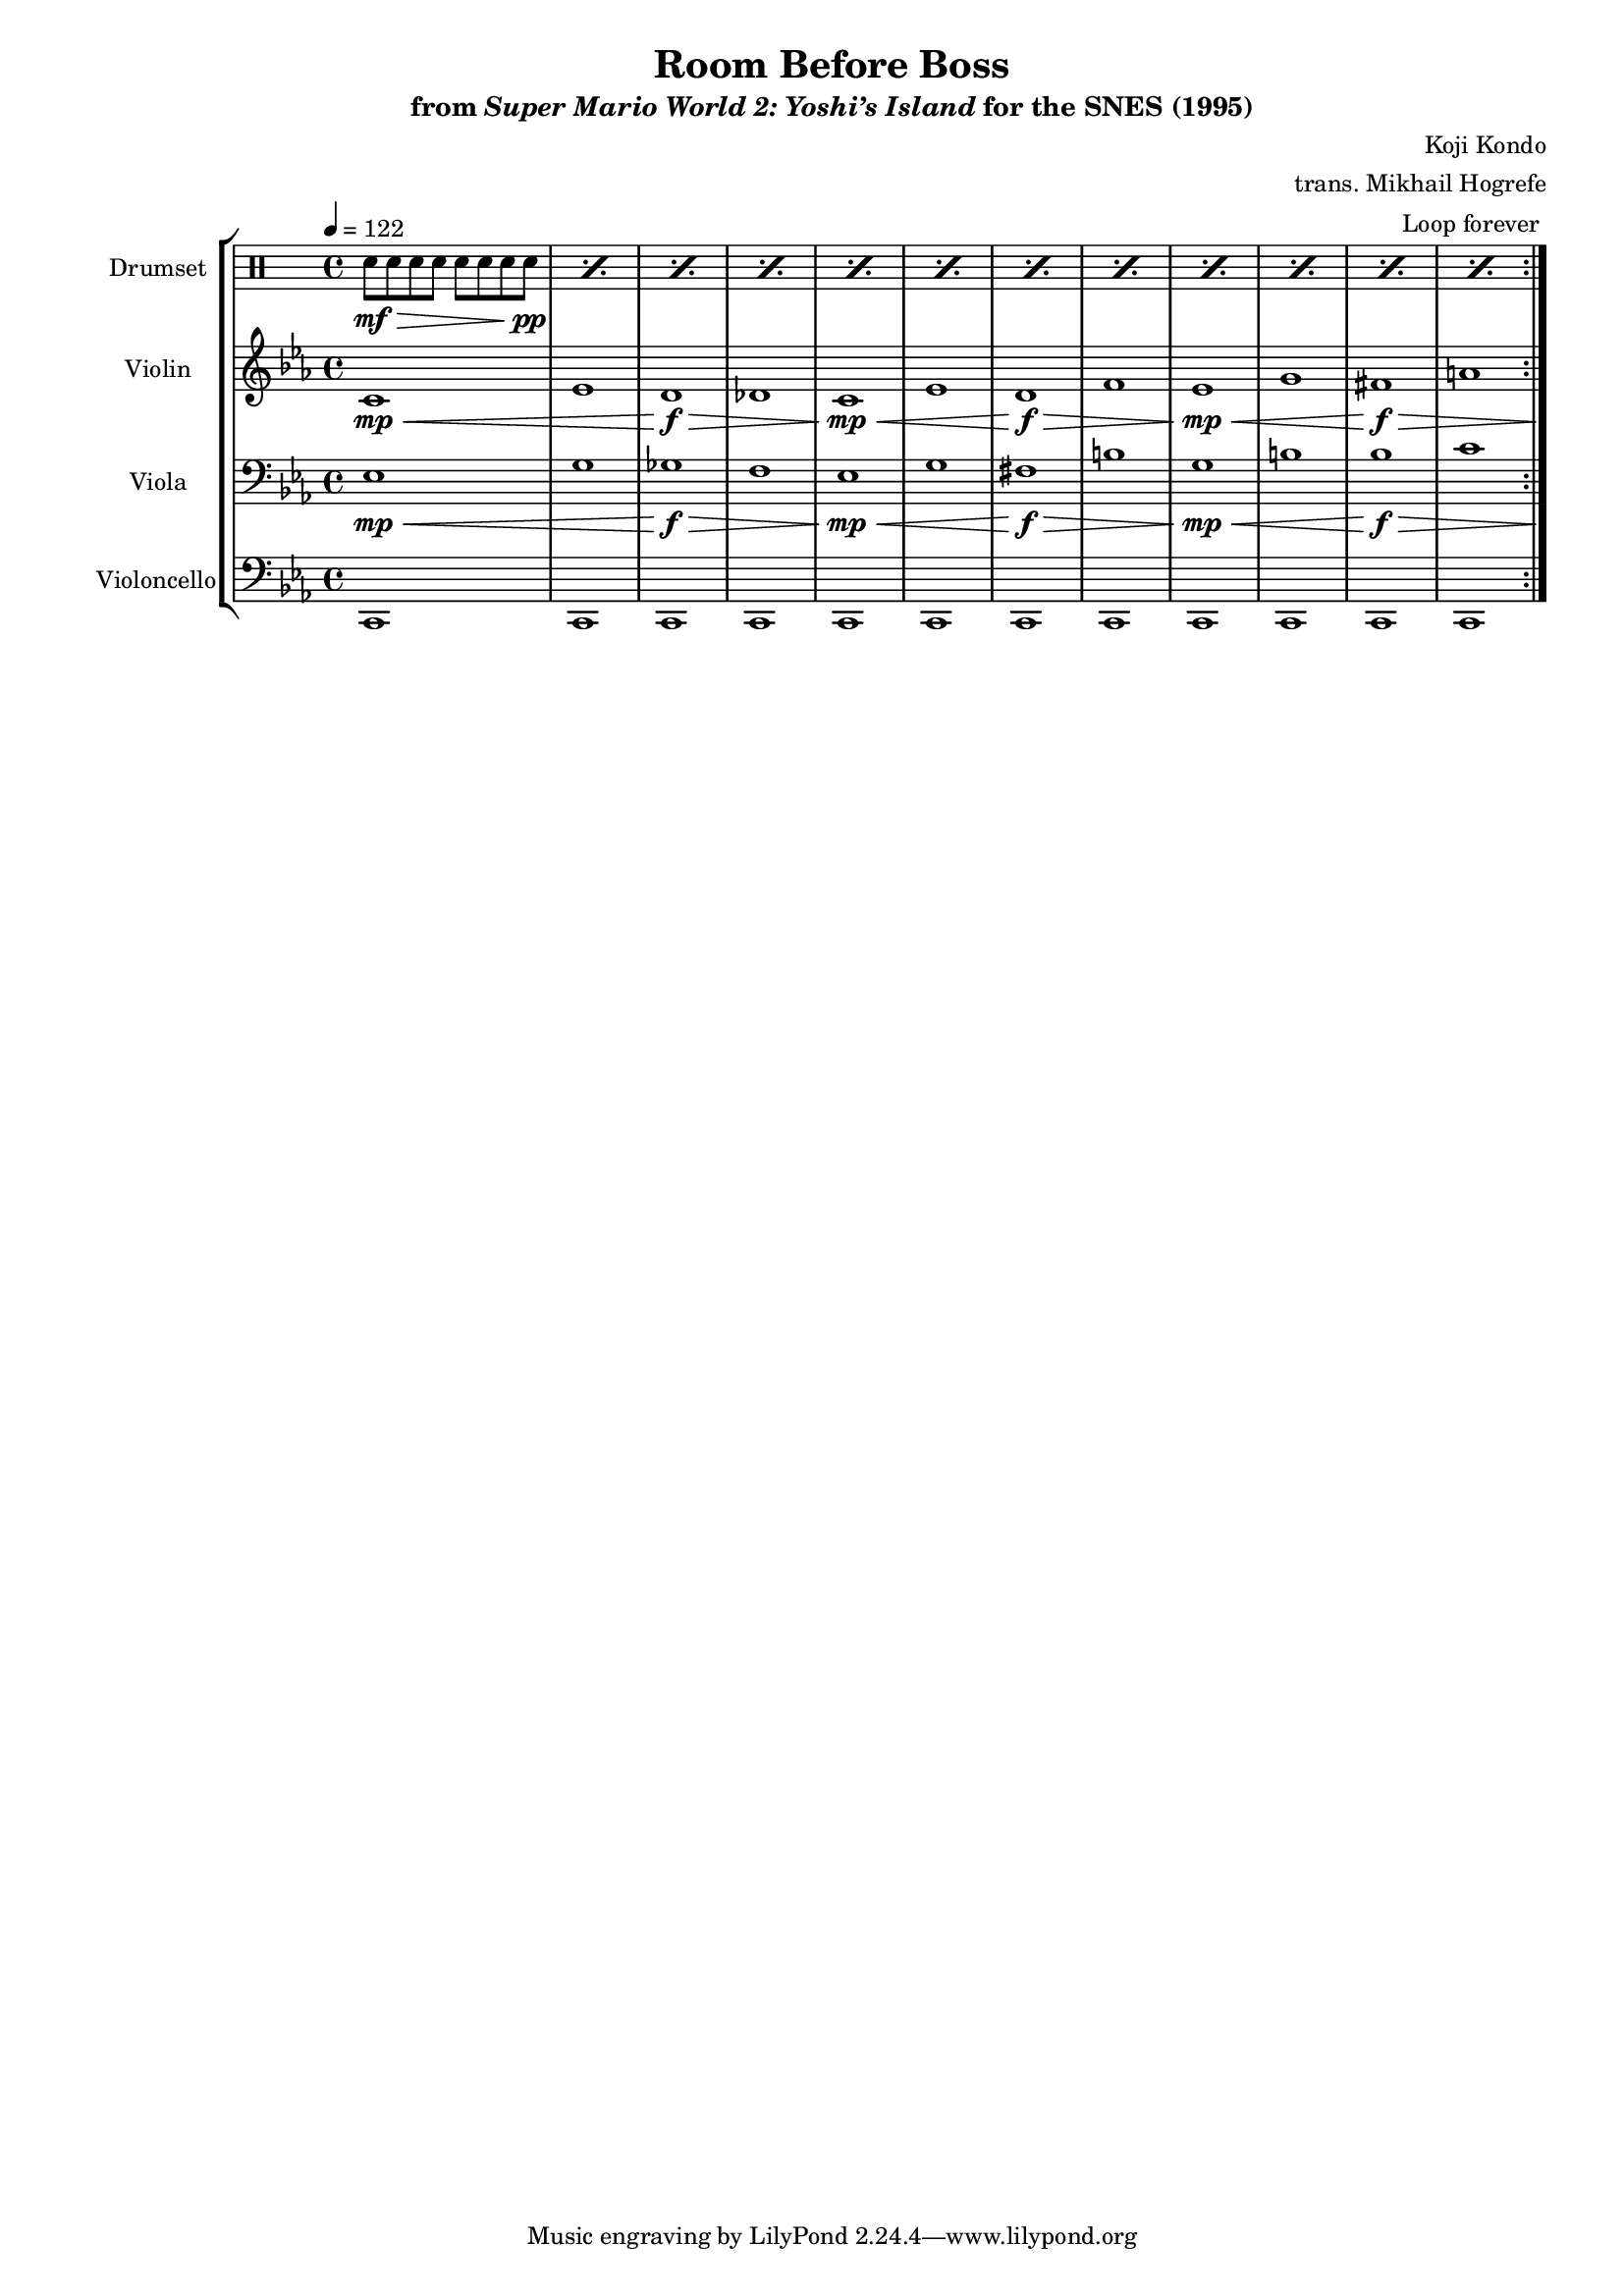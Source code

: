 \version "2.24.3"
#(set-global-staff-size 16)

\paper {
  left-margin = 0.6\in
}

\book {
    \header {
        title = "Room Before Boss"
        subtitle = \markup { "from" {\italic "Super Mario World 2: Yoshi’s Island"} "for the SNES (1995)" }
        composer = "Koji Kondo"
        arranger = "trans. Mikhail Hogrefe"
    }

    \score {
        {
            <<
                \new StaffGroup <<
                    \new DrumStaff {
                    \drummode {
                        \set Staff.instrumentName="Drumset"
                        \set Staff.shortInstrumentName="D. Set"
\tempo 4=122
                        \repeat volta 2 {
\repeat percent 12 { sn8\mf\> sn sn sn sn sn sn sn\pp | }
                        }
\once \override Score.RehearsalMark.self-alignment-X = #RIGHT
\mark \markup { \fontsize #-2 "Loop forever" }
                        }
                    }

                    \new Staff \relative c' {                 
                        \set Staff.instrumentName = "Violin"
                        \set Staff.shortInstrumentName = "Vln."  
\key c \minor
\once \override Hairpin.to-barline = ##f
c1\mp\< |
ees1 |
\once \override Hairpin.to-barline = ##f
d1\f\> |
des1 |
\once \override Hairpin.to-barline = ##f
c1\mp\< |
ees1 |
\once \override Hairpin.to-barline = ##f
d1\f\> |
f1 |
\once \override Hairpin.to-barline = ##f
ees1\mp\< |
g1 |
fis1\f\> |
a1 <>\! |
                    }

                    \new Staff \relative c {                 
                        \set Staff.instrumentName = "Viola"
                        \set Staff.shortInstrumentName = "Vla."  
\key c \minor
\clef bass
\once \override Hairpin.to-barline = ##f
ees1\mp\< |
g1 |
\once \override Hairpin.to-barline = ##f
ges1\f\> |
f1 |
\once \override Hairpin.to-barline = ##f
ees1\mp\< |
g1 |
\once \override Hairpin.to-barline = ##f
fis1\f\> |
b1 |
\once \override Hairpin.to-barline = ##f
g1\mp\< |
b1 |
bes1\f\> |
c1 <>\! |
                    }

                    \new Staff \relative c, {                 
                        \set Staff.instrumentName = "Violoncello"
                        \set Staff.shortInstrumentName = "Vc."  
\key c \minor
\clef bass
\repeat unfold 12 { c1 | }
                    }
                >>
            >>
        }
        \layout {
            \context {
                \Staff
                \RemoveEmptyStaves
            }
            \context {
                \DrumStaff
                \RemoveEmptyStaves
            }
        }
    }
}
